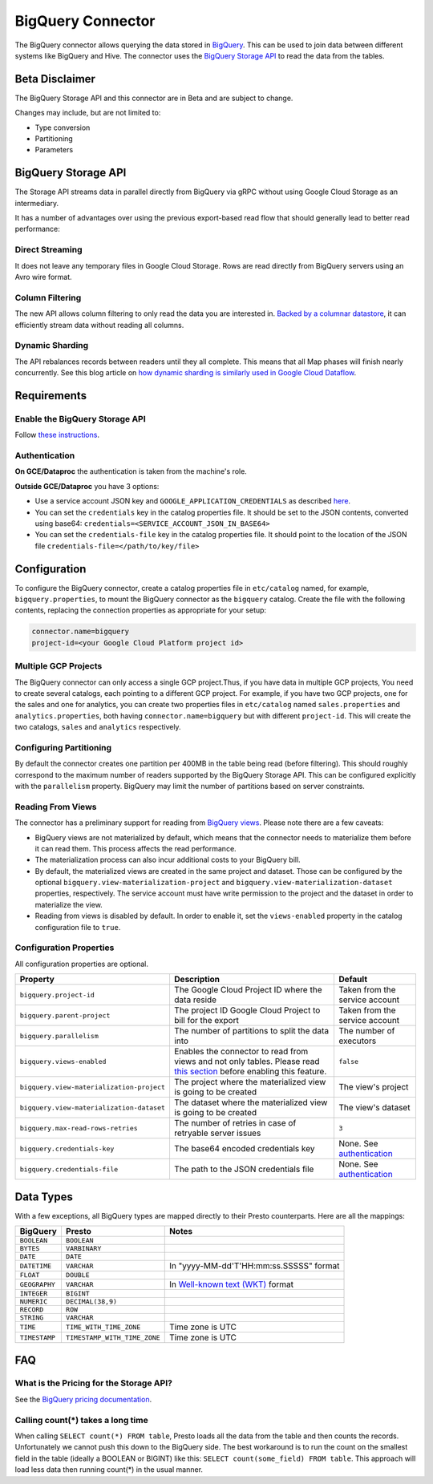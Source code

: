 ==================
BigQuery Connector
==================

The BigQuery connector allows querying the data stored in `BigQuery <https://cloud.google.com/bigquery/>`_. This can be
used to join data between different systems like BigQuery and Hive. The connector uses the
`BigQuery Storage API <https://cloud.google.com/bigquery/docs/reference/storage/>`_ to read the data from the tables.

Beta Disclaimer
---------------
The BigQuery Storage API and this connector are in Beta and are subject to change.

Changes may include, but are not limited to:

* Type conversion
* Partitioning
* Parameters

BigQuery Storage API
--------------------
The Storage API streams data in parallel directly from BigQuery via gRPC without using Google Cloud Storage as an intermediary.

It has a number of advantages over using the previous export-based read flow that should generally lead to better read performance:

Direct Streaming
^^^^^^^^^^^^^^^^
It does not leave any temporary files in Google Cloud Storage. Rows are read directly from BigQuery servers using an Avro wire format.

Column Filtering
^^^^^^^^^^^^^^^^
The new API allows column filtering to only read the data you are interested in.
`Backed by a columnar datastore <https://cloud.google.com/blog/big-data/2016/04/inside-capacitor-bigquerys-next-generation-columnar-storage-format>`_,
it can efficiently stream data without reading all columns.

Dynamic Sharding
^^^^^^^^^^^^^^^^
The API rebalances records between readers until they all complete. This means that all Map phases will finish nearly concurrently.
See this blog article on `how dynamic sharding is similarly used in Google Cloud Dataflow <https://cloud.google.com/blog/big-data/2016/05/no-shard-left-behind-dynamic-work-rebalancing-in-google-cloud-dataflow>`_.

Requirements
------------

Enable the BigQuery Storage API
^^^^^^^^^^^^^^^^^^^^^^^^^^^^^^^
Follow `these instructions <https://cloud.google.com/bigquery/docs/reference/storage/#enabling_the_api>`_.

Authentication
^^^^^^^^^^^^^^
**On GCE/Dataproc** the authentication is taken from the machine's role.

**Outside GCE/Dataproc** you have 3 options:

* Use a service account JSON key and ``GOOGLE_APPLICATION_CREDENTIALS`` as described `here <https://cloud.google.com/docs/authentication/getting-started>`_.
* You can set the ``credentials`` key in the catalog properties file. It should be set to the JSON contents, converted using base64: ``credentials=<SERVICE_ACCOUNT_JSON_IN_BASE64>``
* You can set the ``credentials-file`` key in the catalog properties file. It should point to the location of the JSON file ``credentials-file=</path/to/key/file>``

Configuration
-------------

To configure the BigQuery connector, create a catalog properties file
in ``etc/catalog`` named, for example, ``bigquery.properties``, to
mount the BigQuery connector as the ``bigquery`` catalog.
Create the file with the following contents, replacing the
connection properties as appropriate for your setup:

.. code-block:: none

    connector.name=bigquery
    project-id=<your Google Cloud Platform project id>




Multiple GCP Projects
^^^^^^^^^^^^^^^^^^^^^

The BigQuery connector can only access a single GCP project.Thus, if you have
data in multiple GCP projects, You need to create several catalogs, each pointing
to a different GCP project. For example, if you have two GCP projects, one for
the sales and one for analytics, you can create two properties files in ``etc/catalog``
named ``sales.properties`` and ``analytics.properties``, both having
``connector.name=bigquery`` but with different ``project-id``. This will create the two
catalogs, ``sales`` and ``analytics`` respectively.

Configuring Partitioning
^^^^^^^^^^^^^^^^^^^^^^^^

By default the connector creates one partition per 400MB in the table being read (before filtering). This should roughly correspond to the maximum number of readers supported by
the BigQuery Storage API. This can be configured explicitly with the ``parallelism`` property. BigQuery may limit the number of partitions based on server constraints.

Reading From Views
^^^^^^^^^^^^^^^^^^
The connector has a preliminary support for reading from `BigQuery views <https://cloud.google.com/bigquery/docs/views-intro>`_. Please note there are a few caveats:

* BigQuery views are not materialized by default, which means that the connector needs to materialize them before it can read them. This process affects the read performance.
* The materialization process can also incur additional costs to your BigQuery bill.
* By default, the materialized views are created in the same project and dataset. Those can be configured by the optional ``bigquery.view-materialization-project``
  and ``bigquery.view-materialization-dataset`` properties, respectively. The service account must have write permission to the project and the dataset in order to materialize the
  view.
* Reading from views is disabled by default. In order to enable it, set the ``views-enabled`` property in the catalog configuration file to ``true``.

Configuration Properties
^^^^^^^^^^^^^^^^^^^^^^^^

All configuration properties are optional.

========================================= ============================================================== ==============================================
Property                                  Description                                                    Default
========================================= ============================================================== ==============================================
``bigquery.project-id``                   The Google Cloud Project ID where the data reside              Taken from the service account
``bigquery.parent-project``               The project ID Google Cloud Project to bill for the export     Taken from the service account
``bigquery.parallelism``                  The number of partitions to split the data into                The number of executors
``bigquery.views-enabled``                Enables the connector to read from views and not only tables.  ``false``
                                          Please read `this section <#reading-from-views>`_ before
                                          enabling this feature.
``bigquery.view-materialization-project`` The project where the materialized view is going to be created The view's project
``bigquery.view-materialization-dataset`` The dataset where the materialized view is going to be created The view's dataset
``bigquery.max-read-rows-retries``        The number of retries in case of retryable server issues       ``3``
``bigquery.credentials-key``              The base64 encoded credentials key                             None. See `authentication <#authentication>`_
``bigquery.credentials-file``             The path to the JSON credentials file                          None. See `authentication <#authentication>`_
========================================= ============================================================== ==============================================

Data Types
----------

With a few exceptions, all BigQuery types are mapped directly to their Presto counterparts.
Here are all the mappings:

=============  ============================ =============================================================================================================
BigQuery       Presto                       Notes
=============  ============================ =============================================================================================================
``BOOLEAN``    ``BOOLEAN``
``BYTES``      ``VARBINARY``
``DATE``       ``DATE``
``DATETIME``   ``VARCHAR``                  In "yyyy-MM-dd'T'HH:mm:ss.SSSSS" format
``FLOAT``      ``DOUBLE``
``GEOGRAPHY``  ``VARCHAR``                  In `Well-known text (WKT) <https://en.wikipedia.org/wiki/Well-known_text_representation_of_geometry>`_ format
``INTEGER``    ``BIGINT``
``NUMERIC``    ``DECIMAL(38,9)``
``RECORD``     ``ROW``
``STRING``     ``VARCHAR``
``TIME``       ``TIME_WITH_TIME_ZONE``      Time zone is UTC
``TIMESTAMP``  ``TIMESTAMP_WITH_TIME_ZONE`` Time zone is UTC
=============  ============================ =============================================================================================================

FAQ
---

What is the Pricing for the Storage API?
^^^^^^^^^^^^^^^^^^^^^^^^^^^^^^^^^^^^^^^^
See the `BigQuery pricing documentation <https://cloud.google.com/bigquery/pricing#storage-api>`_.

Calling count(*) takes a long time
^^^^^^^^^^^^^^^^^^^^^^^^^^^^^^^^^^
When calling ``SELECT count(*) FROM table``, Presto loads all the data from the table and then counts the records. Unfortunately we cannot push this down to the BigQuery side. The
best workaround is to run the count on the smallest field in the table (ideally a BOOLEAN or BIGINT) like this: ``SELECT count(some_field) FROM table``. This approach will load
less data then running count(*) in the usual manner.
